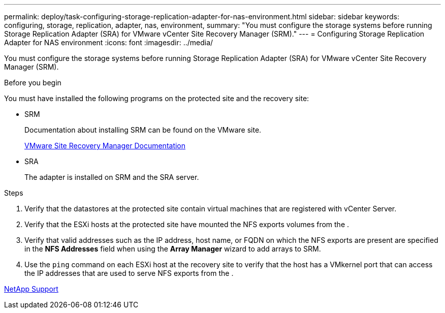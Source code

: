 ---
permalink: deploy/task-configuring-storage-replication-adapter-for-nas-environment.html
sidebar: sidebar
keywords: configuring, storage, replication, adapter, nas, environment,
summary: "You must configure the storage systems before running Storage Replication Adapter (SRA) for VMware vCenter Site Recovery Manager (SRM)."
---
= Configuring Storage Replication Adapter for NAS environment
:icons: font
:imagesdir: ../media/

[.lead]
You must configure the storage systems before running Storage Replication Adapter (SRA) for VMware vCenter Site Recovery Manager (SRM).

.Before you begin

You must have installed the following programs on the protected site and the recovery site:

* SRM
+
Documentation about installing SRM can be found on the VMware site.
+
https://www.vmware.com/support/pubs/srm_pubs.html[VMware Site Recovery Manager Documentation^]

* SRA
+
The adapter is installed on SRM and the SRA server.

.Steps

. Verify that the datastores at the protected site contain virtual machines that are registered with vCenter Server.
. Verify that the ESXi hosts at the protected site have mounted the NFS exports volumes from the .
. Verify that valid addresses such as the IP address, host name, or FQDN on which the NFS exports are present are specified in the *NFS Addresses* field when using the *Array Manager* wizard to add arrays to SRM.
. Use the `ping` command on each ESXi host at the recovery site to verify that the host has a VMkernel port that can access the IP addresses that are used to serve NFS exports from the .

https://mysupport.netapp.com/site/[NetApp Support^]
